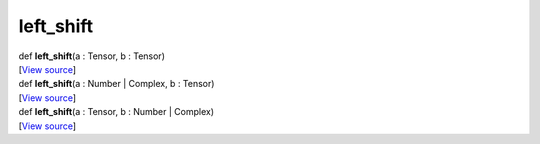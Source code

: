**********
left_shift
**********

.. container:: entry-detail
   :name: left_shift(a:Tensor,b:Tensor)-instance-method

   .. container:: signature

      def **left_shift**\ (a : Tensor, b : Tensor)

   .. container::

      [`View
      source <https://github.com/crystal-data/num.cr/blob/32a5d0701dd7cef3485867d2afd897900ca60901/src/core/math.cr#L20>`__]


.. container:: entry-detail
   :name: left_shift(a:Number|Complex,b:Tensor)-instance-method

   .. container:: signature

      def **left_shift**\ (a : Number \| Complex, b : Tensor)

   .. container::

      [`View
      source <https://github.com/crystal-data/num.cr/blob/32a5d0701dd7cef3485867d2afd897900ca60901/src/core/math.cr#L20>`__]


.. container:: entry-detail
   :name: left_shift(a:Tensor,b:Number|Complex)-instance-method

   .. container:: signature

      def **left_shift**\ (a : Tensor, b : Number \| Complex)

   .. container::

      [`View
      source <https://github.com/crystal-data/num.cr/blob/32a5d0701dd7cef3485867d2afd897900ca60901/src/core/math.cr#L20>`__]
